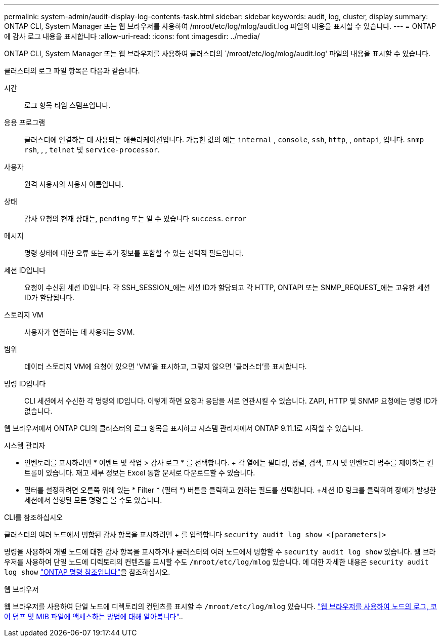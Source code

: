 ---
permalink: system-admin/audit-display-log-contents-task.html 
sidebar: sidebar 
keywords: audit, log, cluster, display 
summary: ONTAP CLI, System Manager 또는 웹 브라우저를 사용하여 /mroot/etc/log/mlog/audit.log 파일의 내용을 표시할 수 있습니다. 
---
= ONTAP에 감사 로그 내용을 표시합니다
:allow-uri-read: 
:icons: font
:imagesdir: ../media/


[role="lead"]
ONTAP CLI, System Manager 또는 웹 브라우저를 사용하여 클러스터의 `/mroot/etc/log/mlog/audit.log' 파일의 내용을 표시할 수 있습니다.

클러스터의 로그 파일 항목은 다음과 같습니다.

시간:: 로그 항목 타임 스탬프입니다.
응용 프로그램:: 클러스터에 연결하는 데 사용되는 애플리케이션입니다. 가능한 값의 예는 `internal` , `console`, `ssh`, `http`, , `ontapi`, 입니다. `snmp` `rsh`, , , `telnet` 및 `service-processor`.
사용자:: 원격 사용자의 사용자 이름입니다.
상태:: 감사 요청의 현재 상태는, `pending` 또는 일 수 있습니다 `success`. `error`
메시지:: 명령 상태에 대한 오류 또는 추가 정보를 포함할 수 있는 선택적 필드입니다.
세션 ID입니다:: 요청이 수신된 세션 ID입니다. 각 SSH_SESSION_에는 세션 ID가 할당되고 각 HTTP, ONTAPI 또는 SNMP_REQUEST_에는 고유한 세션 ID가 할당됩니다.
스토리지 VM:: 사용자가 연결하는 데 사용되는 SVM.
범위:: 데이터 스토리지 VM에 요청이 있으면 'VM'을 표시하고, 그렇지 않으면 '클러스터'를 표시합니다.
명령 ID입니다:: CLI 세션에서 수신한 각 명령의 ID입니다. 이렇게 하면 요청과 응답을 서로 연관시킬 수 있습니다. ZAPI, HTTP 및 SNMP 요청에는 명령 ID가 없습니다.


웹 브라우저에서 ONTAP CLI의 클러스터의 로그 항목을 표시하고 시스템 관리자에서 ONTAP 9.11.1로 시작할 수 있습니다.

[role="tabbed-block"]
====
.시스템 관리자
--
* 인벤토리를 표시하려면 * 이벤트 및 작업 > 감사 로그 * 를 선택합니다. + 각 열에는 필터링, 정렬, 검색, 표시 및 인벤토리 범주를 제어하는 컨트롤이 있습니다. 재고 세부 정보는 Excel 통합 문서로 다운로드할 수 있습니다.
* 필터를 설정하려면 오른쪽 위에 있는 * Filter * (필터 *) 버튼을 클릭하고 원하는 필드를 선택합니다. +세션 ID 링크를 클릭하여 장애가 발생한 세션에서 실행된 모든 명령을 볼 수도 있습니다.


--
.CLI를 참조하십시오
--
클러스터의 여러 노드에서 병합된 감사 항목을 표시하려면 + 를 입력합니다
`security audit log show <[parameters]>`

명령을 사용하여 개별 노드에 대한 감사 항목을 표시하거나 클러스터의 여러 노드에서 병합할 수 `security audit log show` 있습니다. 웹 브라우저를 사용하여 단일 노드에 디렉토리의 컨텐츠를 표시할 수도 `/mroot/etc/log/mlog` 있습니다. 에 대한 자세한 내용은 `security audit log show` link:https://docs.netapp.com/us-en/ontap-cli/security-audit-log-show.html["ONTAP 명령 참조입니다"^]을 참조하십시오.

--
.웹 브라우저
--
웹 브라우저를 사용하여 단일 노드에 디렉토리의 컨텐츠를 표시할 수 `/mroot/etc/log/mlog` 있습니다. link:accessg-node-log-core-dump-mib-files-task.html["웹 브라우저를 사용하여 노드의 로그, 코어 덤프 및 MIB 파일에 액세스하는 방법에 대해 알아봅니다"]..

--
====